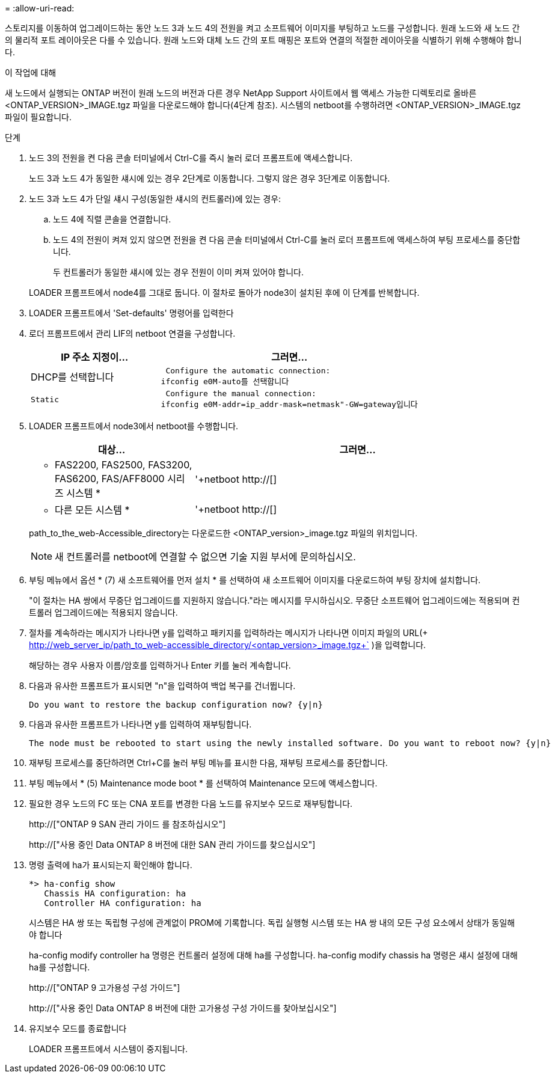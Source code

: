 = 
:allow-uri-read: 


스토리지를 이동하여 업그레이드하는 동안 노드 3과 노드 4의 전원을 켜고 소프트웨어 이미지를 부팅하고 노드를 구성합니다. 원래 노드와 새 노드 간의 물리적 포트 레이아웃은 다를 수 있습니다. 원래 노드와 대체 노드 간의 포트 매핑은 포트와 연결의 적절한 레이아웃을 식별하기 위해 수행해야 합니다.

.이 작업에 대해
새 노드에서 실행되는 ONTAP 버전이 원래 노드의 버전과 다른 경우 NetApp Support 사이트에서 웹 액세스 가능한 디렉토리로 올바른 <ONTAP_VERSION>_IMAGE.tgz 파일을 다운로드해야 합니다(4단계 참조). 시스템의 netboot를 수행하려면 <ONTAP_VERSION>_IMAGE.tgz 파일이 필요합니다.

.단계
. 노드 3의 전원을 켠 다음 콘솔 터미널에서 Ctrl-C를 즉시 눌러 로더 프롬프트에 액세스합니다.
+
노드 3과 노드 4가 동일한 섀시에 있는 경우 2단계로 이동합니다. 그렇지 않은 경우 3단계로 이동합니다.

. 노드 3과 노드 4가 단일 섀시 구성(동일한 섀시의 컨트롤러)에 있는 경우:
+
.. 노드 4에 직렬 콘솔을 연결합니다.
.. 노드 4의 전원이 켜져 있지 않으면 전원을 켠 다음 콘솔 터미널에서 Ctrl-C를 눌러 로더 프롬프트에 액세스하여 부팅 프로세스를 중단합니다.
+
두 컨트롤러가 동일한 섀시에 있는 경우 전원이 이미 켜져 있어야 합니다.

+
LOADER 프롬프트에서 node4를 그대로 둡니다. 이 절차로 돌아가 node3이 설치된 후에 이 단계를 반복합니다.



. LOADER 프롬프트에서 'Set-defaults' 명령어를 입력한다
. 로더 프롬프트에서 관리 LIF의 netboot 연결을 구성합니다.
+
[cols="1,2"]
|===
| IP 주소 지정이... | 그러면... 


 a| 
DHCP를 선택합니다
 a| 
 Configure the automatic connection:
ifconfig e0M-auto를 선택합니다



 a| 
 Static a| 
 Configure the manual connection:
ifconfig e0M-addr=ip_addr-mask=netmask"-GW=gateway입니다

|===
. LOADER 프롬프트에서 node3에서 netboot를 수행합니다.
+
[cols="1,2"]
|===
| 대상... | 그러면... 


 a| 
* FAS2200, FAS2500, FAS3200, FAS6200, FAS/AFF8000 시리즈 시스템 *
 a| 
'+netboot http://[]



 a| 
* 다른 모든 시스템 *
 a| 
'+netboot http://[]

|===
+
path_to_the_web-Accessible_directory는 다운로드한 <ONTAP_version>_image.tgz 파일의 위치입니다.

+

NOTE: 새 컨트롤러를 netboot에 연결할 수 없으면 기술 지원 부서에 문의하십시오.

. 부팅 메뉴에서 옵션 * (7) 새 소프트웨어를 먼저 설치 * 를 선택하여 새 소프트웨어 이미지를 다운로드하여 부팅 장치에 설치합니다.
+
"이 절차는 HA 쌍에서 무중단 업그레이드를 지원하지 않습니다."라는 메시지를 무시하십시오. 무중단 소프트웨어 업그레이드에는 적용되며 컨트롤러 업그레이드에는 적용되지 않습니다.

. 절차를 계속하라는 메시지가 나타나면 y를 입력하고 패키지를 입력하라는 메시지가 나타나면 이미지 파일의 URL(+ http://web_server_ip/path_to_web-accessible_directory/<ontap_version>_image.tgz+` )을 입력합니다.
+
해당하는 경우 사용자 이름/암호를 입력하거나 Enter 키를 눌러 계속합니다.

. 다음과 유사한 프롬프트가 표시되면 "n"을 입력하여 백업 복구를 건너뜁니다.
+
[listing]
----
Do you want to restore the backup configuration now? {y|n}
----
. 다음과 유사한 프롬프트가 나타나면 y를 입력하여 재부팅합니다.
+
[listing]
----
The node must be rebooted to start using the newly installed software. Do you want to reboot now? {y|n}
----
. 재부팅 프로세스를 중단하려면 Ctrl+C를 눌러 부팅 메뉴를 표시한 다음, 재부팅 프로세스를 중단합니다.
. 부팅 메뉴에서 * (5) Maintenance mode boot * 를 선택하여 Maintenance 모드에 액세스합니다.
. 필요한 경우 노드의 FC 또는 CNA 포트를 변경한 다음 노드를 유지보수 모드로 재부팅합니다.
+
http://["ONTAP 9 SAN 관리 가이드 를 참조하십시오"]

+
http://["사용 중인 Data ONTAP 8 버전에 대한 SAN 관리 가이드를 찾으십시오"]

. 명령 출력에 ha가 표시되는지 확인해야 합니다.
+
[listing]
----
*> ha-config show
   Chassis HA configuration: ha
   Controller HA configuration: ha
----
+
시스템은 HA 쌍 또는 독립형 구성에 관계없이 PROM에 기록합니다. 독립 실행형 시스템 또는 HA 쌍 내의 모든 구성 요소에서 상태가 동일해야 합니다

+
ha-config modify controller ha 명령은 컨트롤러 설정에 대해 ha를 구성합니다. ha-config modify chassis ha 명령은 섀시 설정에 대해 ha를 구성합니다.

+
http://["ONTAP 9 고가용성 구성 가이드"]

+
http://["사용 중인 Data ONTAP 8 버전에 대한 고가용성 구성 가이드를 찾아보십시오"]

. 유지보수 모드를 종료합니다
+
LOADER 프롬프트에서 시스템이 중지됩니다.


